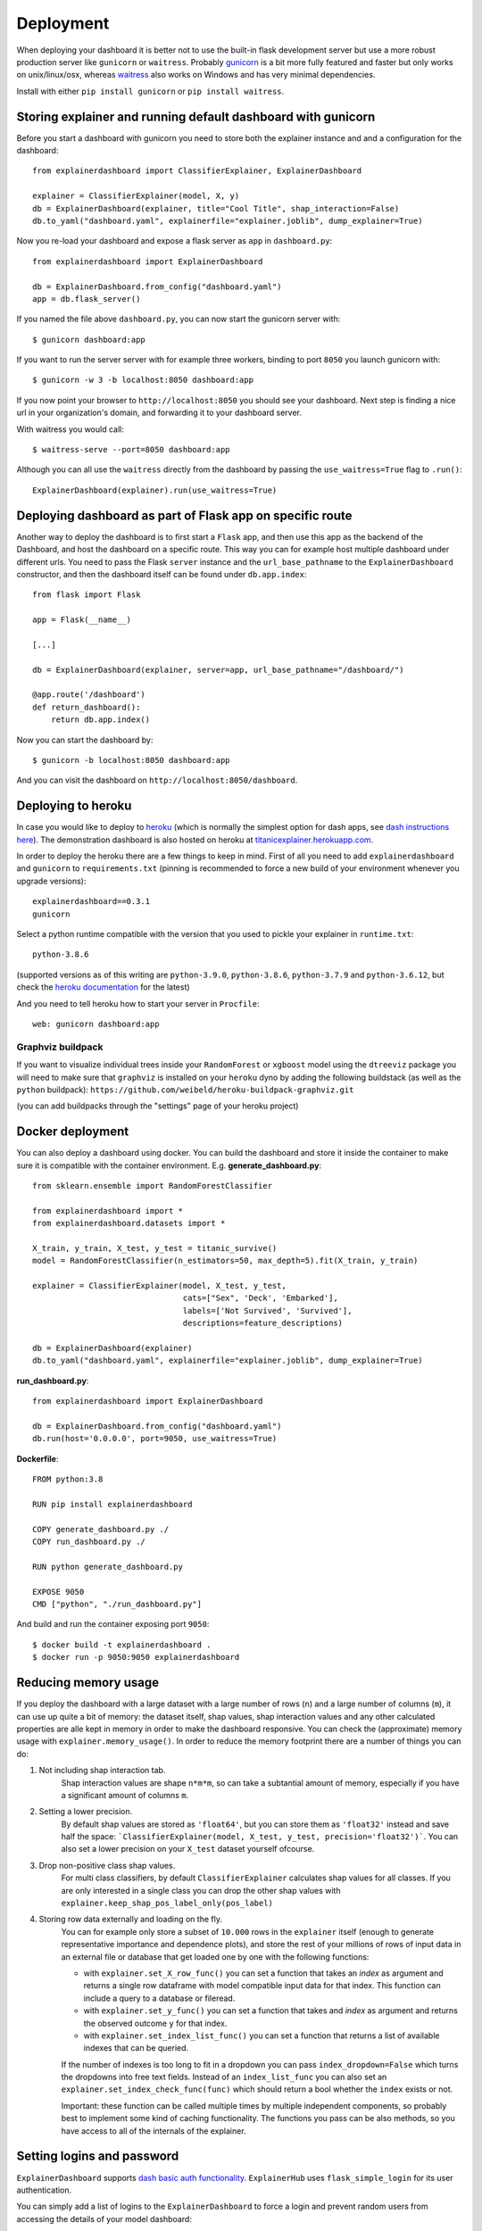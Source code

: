 Deployment
**********

When deploying your dashboard it is better not to use the built-in flask
development server but use a more robust production server like ``gunicorn`` or ``waitress``.
Probably `gunicorn <https://gunicorn.org/>`_ is a bit more fully featured and 
faster but only works on unix/linux/osx, whereas
`waitress <https://docs.pylonsproject.org/projects/waitress/en/stable/>`_ also works 
on Windows and has very minimal dependencies. 

Install with either ``pip install gunicorn`` or ``pip install waitress``. 

Storing explainer and running default dashboard with gunicorn
=============================================================

Before you start a dashboard with gunicorn you need to store both the explainer 
instance and and a configuration for the dashboard::

    from explainerdashboard import ClassifierExplainer, ExplainerDashboard

    explainer = ClassifierExplainer(model, X, y)
    db = ExplainerDashboard(explainer, title="Cool Title", shap_interaction=False) 
    db.to_yaml("dashboard.yaml", explainerfile="explainer.joblib", dump_explainer=True)

Now you re-load your dashboard and expose a flask server as ``app`` in ``dashboard.py``::

    from explainerdashboard import ExplainerDashboard

    db = ExplainerDashboard.from_config("dashboard.yaml")
    app = db.flask_server() 


.. highlight:: bash

If you named the file above ``dashboard.py``, you can now start the gunicorn server with::

    $ gunicorn dashboard:app

If you want to run the server server with for example three workers, binding to 
port ``8050`` you launch gunicorn with::

    $ gunicorn -w 3 -b localhost:8050 dashboard:app

If you now point your browser to ``http://localhost:8050`` you should see your dashboard. 
Next step is finding a nice url in your organization's domain, and forwarding it 
to your dashboard server.

With waitress you would call::

    $ waitress-serve --port=8050 dashboard:app

.. highlight:: python

Although you can all use the ``waitress`` directly from the dashboard by passing
the ``use_waitress=True`` flag to ``.run()``::

    ExplainerDashboard(explainer).run(use_waitress=True)


Deploying dashboard as part of Flask app on specific route
==========================================================

.. highlight:: python

Another way to deploy the dashboard is to first start a ``Flask`` app, and then
use this app as the backend of the Dashboard, and host the dashboard on a specific
route. This way you can for example host multiple dashboard under different urls.
You need to pass the Flask ``server`` instance and the ``url_base_pathname`` to the
``ExplainerDashboard`` constructor, and then the dashboard itself can be found
under ``db.app.index``::

    from flask import Flask
    
    app = Flask(__name__)

    [...]
    
    db = ExplainerDashboard(explainer, server=app, url_base_pathname="/dashboard/")

    @app.route('/dashboard')
    def return_dashboard():
        return db.app.index()


.. highlight:: bash 

Now you can start the dashboard by::

    $ gunicorn -b localhost:8050 dashboard:app

And you can visit the dashboard on ``http://localhost:8050/dashboard``.


Deploying to heroku
===================

In case you would like to deploy to `heroku <www.heroku.com>`_ (which is normally
the simplest option for dash apps, see 
`dash instructions here <https://dash.plotly.com/deployment>`_). The demonstration 
dashboard is also hosted on heroku at `titanicexplainer.herokuapp.com <http://titanicexplainer.herokuapp.com>`_.

In order to deploy the heroku there are a few things to keep in mind. First of 
all you need to add ``explainerdashboard`` and ``gunicorn`` to 
``requirements.txt`` (pinning is recommended to force a new build of your environment
whenever you upgrade versions)::

    explainerdashboard==0.3.1
    gunicorn

Select a python runtime compatible with the version that you used to pickle
your explainer in ``runtime.txt``::

    python-3.8.6

(supported versions as of this writing are ``python-3.9.0``, ``python-3.8.6``, 
``python-3.7.9`` and ``python-3.6.12``, but check the 
`heroku documentation <https://devcenter.heroku.com/articles/python-support#supported-runtimes>`_
for the latest)


And you need to tell heroku how to start your server in ``Procfile``::

    web: gunicorn dashboard:app


Graphviz buildpack
------------------

If you want to visualize individual trees inside your ``RandomForest`` or ``xgboost`` 
model using the ``dtreeviz`` package you will
need to make sure that ``graphviz`` is installed on your ``heroku`` dyno by
adding the following buildstack (as well as the ``python`` buildpack): 
``https://github.com/weibeld/heroku-buildpack-graphviz.git``

(you can add buildpacks through the "settings" page of your heroku project)

Docker deployment
=================
.. highlight:: python

You can also deploy a dashboard using docker. You can build the dashboard and store
it inside the container to make sure it is compatible with the container environment.
E.g. **generate_dashboard.py**::

    from sklearn.ensemble import RandomForestClassifier

    from explainerdashboard import *
    from explainerdashboard.datasets import *

    X_train, y_train, X_test, y_test = titanic_survive()
    model = RandomForestClassifier(n_estimators=50, max_depth=5).fit(X_train, y_train)

    explainer = ClassifierExplainer(model, X_test, y_test, 
                                    cats=["Sex", 'Deck', 'Embarked'],
                                    labels=['Not Survived', 'Survived'],
                                    descriptions=feature_descriptions)

    db = ExplainerDashboard(explainer)
    db.to_yaml("dashboard.yaml", explainerfile="explainer.joblib", dump_explainer=True)

**run_dashboard.py**::

    from explainerdashboard import ExplainerDashboard

    db = ExplainerDashboard.from_config("dashboard.yaml")
    db.run(host='0.0.0.0', port=9050, use_waitress=True)

.. highlight:: docker

**Dockerfile**::

    FROM python:3.8

    RUN pip install explainerdashboard

    COPY generate_dashboard.py ./
    COPY run_dashboard.py ./

    RUN python generate_dashboard.py

    EXPOSE 9050
    CMD ["python", "./run_dashboard.py"]

.. highlight:: bash

And build and run the container exposing port ``9050``::

    $ docker build -t explainerdashboard .
    $ docker run -p 9050:9050 explainerdashboard

Reducing memory usage
=====================

If you deploy the dashboard with a large dataset with a large number of rows (``n``)
and a large number of columns (``m``),
it can use up quite a bit of memory: the dataset itself, shap values, 
shap interaction values and any other calculated properties are alle kept in
memory in order to make the dashboard responsive. You can check the (approximate)
memory usage with ``explainer.memory_usage()``. In order to reduce the memory
footprint there are a number of things you can do:

1. Not including shap interaction tab.
    Shap interaction values are shape ``n*m*m``, so can take a subtantial amount 
    of memory, especially if you have a significant amount of columns ``m``. 
2. Setting a lower precision. 
    By default shap values are stored as ``'float64'``,
    but you can store them as ``'float32'`` instead and save half the space:
    ```ClassifierExplainer(model, X_test, y_test, precision='float32')```. You 
    can also set a lower precision on your ``X_test`` dataset yourself ofcourse.
3. Drop non-positive class shap values.
    For multi class classifiers, by default ``ClassifierExplainer`` calculates
    shap values for all classes. If you are only interested in a single class
    you can drop the other shap values with ``explainer.keep_shap_pos_label_only(pos_label)``
4. Storing row data externally and loading on the fly. 
    You can for example only store a subset of ``10.000`` rows in
    the ``explainer`` itself (enough to generate representative importance and dependence plots),
    and store the rest of your millions of rows of input data in an external file 
    or database that get loaded one by one with the following functions:

    - with ``explainer.set_X_row_func()`` you can set a function that takes 
      an `index` as argument and returns a single row dataframe with model
      compatible input data for that index. This function can include a query
      to a database or fileread. 
    - with ``explainer.set_y_func()`` you can set a function that takes 
      and `index` as argument and returns the observed outcome ``y`` for
      that index.
    - with ``explainer.set_index_list_func()`` you can set a function 
      that returns a list of available indexes that can be queried.
    
    If the number of indexes is too long to fit in a dropdown you can pass 
    ``index_dropdown=False`` which turns the dropdowns into free text fields.
    Instead of an ``index_list_func`` you can also set an 
    ``explainer.set_index_check_func(func)`` which should return a bool whether
    the ``index`` exists or not. 

    Important: these function can be called multiple times by multiple independent
    components, so probably best to implement some kind of caching functionality.
    The functions you pass can be also methods, so you have access to all of the
    internals of the explainer.


Setting logins and password
===========================

``ExplainerDashboard`` supports `dash basic auth functionality <https://dash.plotly.com/authentication>`_. 
``ExplainerHub`` uses ``flask_simple_login`` for its user authentication.

You can simply add a list of logins to the ``ExplainerDashboard`` to force a login 
and prevent random users from accessing the details of your model dashboard::

    ExplainerDashboard(explainer, logins=[['login1', 'password1'], ['login2', 'password2']]).run()

Whereas :ref:`ExplainerHub<ExplainerHub>` has somewhat more intricate user management 
using ``FlaskLogin``, but the basic syntax is the same. See the 
:ref:`ExplainerHub documetation<ExplainerHub>` for more details::

    hub = ExplainerHub([db1, db2], logins=[['login1', 'password1'], ['login2', 'password2']])

Make sure not to check these login/password pairs into version control though, 
but store them somewhere safe! ``ExplainerHub`` stores passwords into a hashed 
format by default.


Automatically restart gunicorn server upon changes
==================================================

We can use the ``explainerdashboard`` CLI tools to automatically rebuild our
explainer whenever there is a change to the underlying
model, dataset or explainer configuration. And we we can use ``kill -HUP gunicorn.pid`` 
to force the gunicorn to restart and reload whenever a new ``explainer.joblib`` 
is generated or the dashboard configuration ``dashboard.yaml`` changes. These two 
processes together ensure that the dashboard automatically updates whenever there 
are underlying changes.

First we store the explainer config in ``explainer.yaml`` and the dashboard 
config in ``dashboard.yaml``. We also indicate which modelfiles and datafiles the
explainer depends on, and which columns in the datafile should be used as 
a target and which as index::

    explainer = ClassifierExplainer(model, X, y, labels=['Not Survived', 'Survived'])
    explainer.dump("explainer.joblib")
    explainer.to_yaml("explainer.yaml", 
                    modelfile="model.pkl",
                    datafile="data.csv",
                    index_col="Name",
                    target_col="Survival",
                    explainerfile="explainer.joblib",
                    dashboard_yaml="dashboard.yaml")

    db = ExplainerDashboard(explainer, [ShapDependenceTab, ImportancesTab], title="Custom Title")
    db.to_yaml("dashboard.yaml", explainerfile="explainer.joblib")

The ``dashboard.py`` is the same as before and simply loads an ``ExplainerDashboard``
directly from the config file::

    from explainerdashboard import ExplainerDashboard

    db = ExplainerDashboard.from_config("dashboard.yaml")
    app = db.app.server

.. highlight:: bash

Now we would like to rebuild the ``explainer.joblib`` file whenever there is a 
change to ``model.pkl``, ``data.csv`` or ``explainer.yaml`` by running 
``explainerdashboard build``. And we restart the ``gunicorn`` server whenever 
there is a change in ``explainer.joblib`` or ``dashboard.yaml`` by killing 
the gunicorn server with ``kill -HUP pid`` To do that we need to install 
the python package ``watchdog`` (``pip install watchdog[watchmedo]``). This 
package can keep track of filechanges and execute shell-scripts upon file changes.

So we can start the gunicorn server and the two watchdog filechange trackers
from a shell script ``start_server.sh``::

    trap "kill 0" EXIT  # ensures that all three process are killed upon exit

    source venv/bin/activate # activate virtual environment first

    gunicorn --pid gunicorn.pid gunicorn_dashboard:app &
    watchmedo shell-command  -p "./model.pkl;./data.csv;./explainer.yaml" -c "explainerdashboard build explainer.yaml" &
    watchmedo shell-command -p "./explainer.joblib;./dashboard.yaml" -c 'kill -HUP $(cat gunicorn.pid)' &

    wait # wait till user hits ctrl-c to exit and kill all three processes

Now we can simply run ``chmod +x start_server.sh`` and ``./start_server.sh`` to 
get our server up and running.

Whenever we now make a change to either one of the source files 
(``model.pkl``, ``data.csv`` or ``explainer.yaml``), this produces a fresh
``explainer.joblib``. And whenever there is a change to either ``explainer.joblib``
or ``dashboard.yaml`` gunicorns restarts and rebuild the dashboard. 

So you can keep an explainerdashboard running without interuption and simply 
an updated ``model.pkl`` or a fresh dataset ``data.csv`` into the directory and 
the dashboard will automatically update. 



